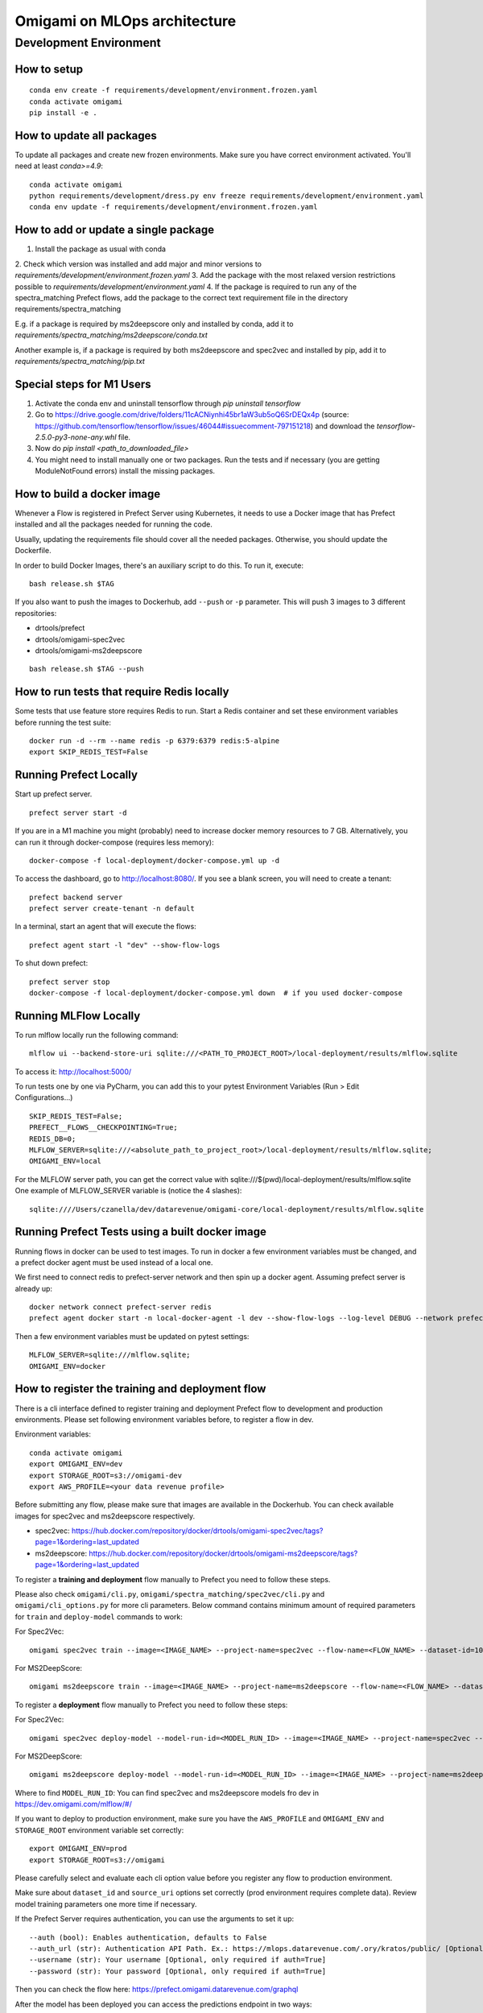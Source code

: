 ##############################
Omigami on MLOps architecture
##############################

Development Environment
=======================

How to setup
------------
::

    conda env create -f requirements/development/environment.frozen.yaml
    conda activate omigami
    pip install -e .

How to update all packages
--------------------------
To update all packages and create new frozen environments. Make sure you have
correct environment activated.  You'll need at least `conda>=4.9`::

    conda activate omigami
    python requirements/development/dress.py env freeze requirements/development/environment.yaml
    conda env update -f requirements/development/environment.frozen.yaml

How to add or update a single package
-------------------------------------

1. Install the package as usual with conda
2. Check which version was installed and add major and minor versions to
`requirements/development/environment.frozen.yaml`
3. Add the package with the most relaxed version restrictions possible to
`requirements/development/environment.yaml`
4. If the package is required to run any of the spectra_matching Prefect flows, add
the package to the correct text requirement file in the directory requirements/spectra_matching

E.g. if a package is required by ms2deepscore only and installed by conda, add it to
`requirements/spectra_matching/ms2deepscore/conda.txt`

Another example is, if a package is required by both ms2deepscore and spec2vec
and installed by pip, add it to
`requirements/spectra_matching/pip.txt`

Special steps for M1 Users
-------------------------------------

1. Activate the conda env and uninstall tensorflow through `pip uninstall tensorflow`
2. Go to https://drive.google.com/drive/folders/11cACNiynhi45br1aW3ub5oQ6SrDEQx4p (source: https://github.com/tensorflow/tensorflow/issues/46044#issuecomment-797151218) and download the `tensorflow-2.5.0-py3-none-any.whl` file.
3. Now do `pip install <path_to_downloaded_file>`
4. You might need to install manually one or two packages. Run the tests and if necessary (you are getting ModuleNotFound errors) install the missing packages.

How to build a docker image
-------------------------------------
Whenever a Flow is registered in Prefect Server using Kubernetes, it needs to use a
Docker image that has Prefect installed and all the packages needed for running the code.

Usually, updating the requirements file should cover all the needed packages. Otherwise,
you should update the Dockerfile.

In order to build Docker Images, there's an auxiliary script to do this.
To run it, execute::

    bash release.sh $TAG

If you also want to push the images to Dockerhub, add ``--push`` or ``-p`` parameter.
This will push 3 images to 3 different repositories:

* drtools/prefect
* drtools/omigami-spec2vec
* drtools/omigami-ms2deepscore

::

    bash release.sh $TAG --push

How to run tests that require Redis locally
-------------------------------------------

Some tests that use feature store requires Redis to run.
Start a Redis container and set these environment variables before running the test suite:
::

    docker run -d --rm --name redis -p 6379:6379 redis:5-alpine
    export SKIP_REDIS_TEST=False


Running Prefect Locally
------------------------------------

Start up prefect server.
::
    prefect server start -d


If you are in a M1 machine you might (probably) need to increase docker memory resources to 7 GB.
Alternatively, you can run it through docker-compose (requires less memory):
::
        docker-compose -f local-deployment/docker-compose.yml up -d

To access the dashboard, go to http://localhost:8080/. If you see a blank screen,
you will need to create a tenant:
::
    prefect backend server
    prefect server create-tenant -n default


In a terminal, start an agent that will execute the flows:
::
    prefect agent start -l "dev" --show-flow-logs


To shut down prefect:
::
    prefect server stop
    docker-compose -f local-deployment/docker-compose.yml down  # if you used docker-compose


Running MLFlow Locally
-----------------------

To run mlflow locally run the following command:
::
    mlflow ui --backend-store-uri sqlite:///<PATH_TO_PROJECT_ROOT>/local-deployment/results/mlflow.sqlite


To access it: http://localhost:5000/


To run tests one by one via PyCharm, you can add this to your pytest Environment Variables (Run > Edit Configurations...)
::

    SKIP_REDIS_TEST=False;
    PREFECT__FLOWS__CHECKPOINTING=True;
    REDIS_DB=0;
    MLFLOW_SERVER=sqlite:///<absolute_path_to_project_root>/local-deployment/results/mlflow.sqlite;
    OMIGAMI_ENV=local

For the MLFLOW server path, you can get the correct value with sqlite:///$(pwd)/local-deployment/results/mlflow.sqlite
One example of MLFLOW_SERVER variable is (notice the 4 slashes):
::
    sqlite:////Users/czanella/dev/datarevenue/omigami-core/local-deployment/results/mlflow.sqlite

Running Prefect Tests using a built docker image
-----------------------------------------------------

Running flows in docker can be used to test images. To run in docker a few environment
variables must be changed, and a prefect docker agent must be used instead of a local one.

We first need to connect redis to prefect-server network and then spin up a docker agent.
Assuming prefect server is already up:
::
    docker network connect prefect-server redis
    prefect agent docker start -n local-docker-agent -l dev --show-flow-logs --log-level DEBUG --network prefect-server


Then a few environment variables must be updated on pytest settings:
::
    MLFLOW_SERVER=sqlite:///mlflow.sqlite;
    OMIGAMI_ENV=docker


How to register the training and deployment flow
------------------------------------------
There is a cli interface defined to register training and deployment Prefect
flow to development and production environments. Please set following environment
variables before, to register a flow in dev.

Environment variables::

    conda activate omigami
    export OMIGAMI_ENV=dev
    export STORAGE_ROOT=s3://omigami-dev
    export AWS_PROFILE=<your data revenue profile>

Before submitting any flow, please make sure that images are available in the
Dockerhub. You can check available images for spec2vec and ms2deepscore
respectively.

* spec2vec: https://hub.docker.com/repository/docker/drtools/omigami-spec2vec/tags?page=1&ordering=last_updated
* ms2deepscore: https://hub.docker.com/repository/docker/drtools/omigami-ms2deepscore/tags?page=1&ordering=last_updated

To register a **training and deployment** flow manually to Prefect you need to
follow these steps.

Please also check ``omigami/cli.py``, ``omigami/spectra_matching/spec2vec/cli.py``
and ``omigami/cli_options.py`` for more cli parameters. Below command contains
minimum amount of required parameters for ``train`` and ``deploy-model``
commands to work:

For Spec2Vec::

    omigami spec2vec train --image=<IMAGE_NAME> --project-name=spec2vec --flow-name=<FLOW_NAME> --dataset-id=10k --ion-mode=ION_MODE --deploy-model --overwrite-model

For MS2DeepScore::

    omigami ms2deepscore train --image=<IMAGE_NAME> --project-name=ms2deepscore --flow-name=<FLOW_NAME> --dataset-id=10k --ion-mode=ION_MODE --deploy-model --overwrite-model

To register a **deployment** flow manually to Prefect you need to follow these steps:

For Spec2Vec::

    omigami spec2vec deploy-model --model-run-id=<MODEL_RUN_ID> --image=<IMAGE_NAME> --project-name=spec2vec --flow-name=<FLOW_NAME> --dataset-id=10k --ion-mode=ION_MODE

For MS2DeepScore::

    omigami ms2deepscore deploy-model --model-run-id=<MODEL_RUN_ID> --image=<IMAGE_NAME> --project-name=ms2deepscore --flow-name=<FLOW_NAME> --dataset-id=10k --ion-mode=ION_MODE


Where to find ``MODEL_RUN_ID``:
You can find spec2vec and ms2deepscore models fro dev in https://dev.omigami.com/mlflow/#/

If you want to deploy to production environment, make sure you have the
``AWS_PROFILE`` and ``OMIGAMI_ENV`` and ``STORAGE_ROOT`` environment variable set
correctly:
::

    export OMIGAMI_ENV=prod
    export STORAGE_ROOT=s3://omigami

Please carefully select and evaluate each cli option value before you register any
flow to production environment.

Make sure about ``dataset_id`` and ``source_uri`` options set correctly
(prod environment requires complete data). Review model training parameters one
more time if necessary.

If the Prefect Server requires authentication, you can use the arguments to set it up:
::

    --auth (bool): Enables authentication, defaults to False
    --auth_url (str): Authentication API Path. Ex.: https://mlops.datarevenue.com/.ory/kratos/public/ [Optional, only required if auth=True]
    --username (str): Your username [Optional, only required if auth=True]
    --password (str): Your password [Optional, only required if auth=True]

Then you can check the flow here: https://prefect.omigami.datarevenue.com/graphql

After the model has been deployed you can access the predictions endpoint in two ways:

By making a curl request:
::

    curl -v https://mlops.datarevenue.com/seldon/seldon/<endpoint-name>/api/v0.1/predictions -H "Content-Type: application/json" -d 'input_data'

::

    curl -v https://mlops.datarevenue.com/seldon/seldon/<endpoint-name>/api/v0.1/predictions -H "Content-Type: application/json" -d @path_to/input.json

By accessing the external API with the user interface at:
::

    https://mlops.datarevenue.com/seldon/seldon/<endpoint-name>/api/v0.1/doc/

Or by querying the prediction API via the python request library (see notebook)


The input data should look like:
::

    {
       "data": {
          "ndarray": {
             "parameters":
                 {
                     "n_best_spectra": 10,
                     "include_metadata": ["Compound_name"]
                 },
             "data":
                 [
                     {"peaks_json": "[[289.286377,8068.000000],[295.545288,22507.000000]]",
                      "Precursor_MZ": "900"},
                     {"peaks_json": "[[289.286377,8068.000000],[295.545288,22507.000000]]",
                      "Precursor_MZ": "800"}
                 ]
          }
       }
    }

- `peaks_json` and `Precursor_MZ` are the only mandatory fields.
- `Precursor_MZ` can be a string of int or a string of float. i.e. "800" or "800.00"
- The optional `n_best_spectra` parameter controls the number of predicted spectra returned per set of peaks (10 by default).
- The optional `include_metadata` parameter controls the result spectra metadata returned to the user.

The available endpoints are:

- `spec2vec-positive`
- `spec2vec-negative`
- `ms2deepscore`

Black format your code
-------------------------------------

Please black format you code before checking in. This should be done using the black
version provided in the environment and the following command:
::

    black --target-version py37 omigami


Please don't commit `*model.pkl` files to git. Every necessary model for the
test setup is going to be generated and saved to `test/assets/` folder and be
used from there on. You can also regenerate them at will if necessary (if you change some code that breaks the old pickled code).
